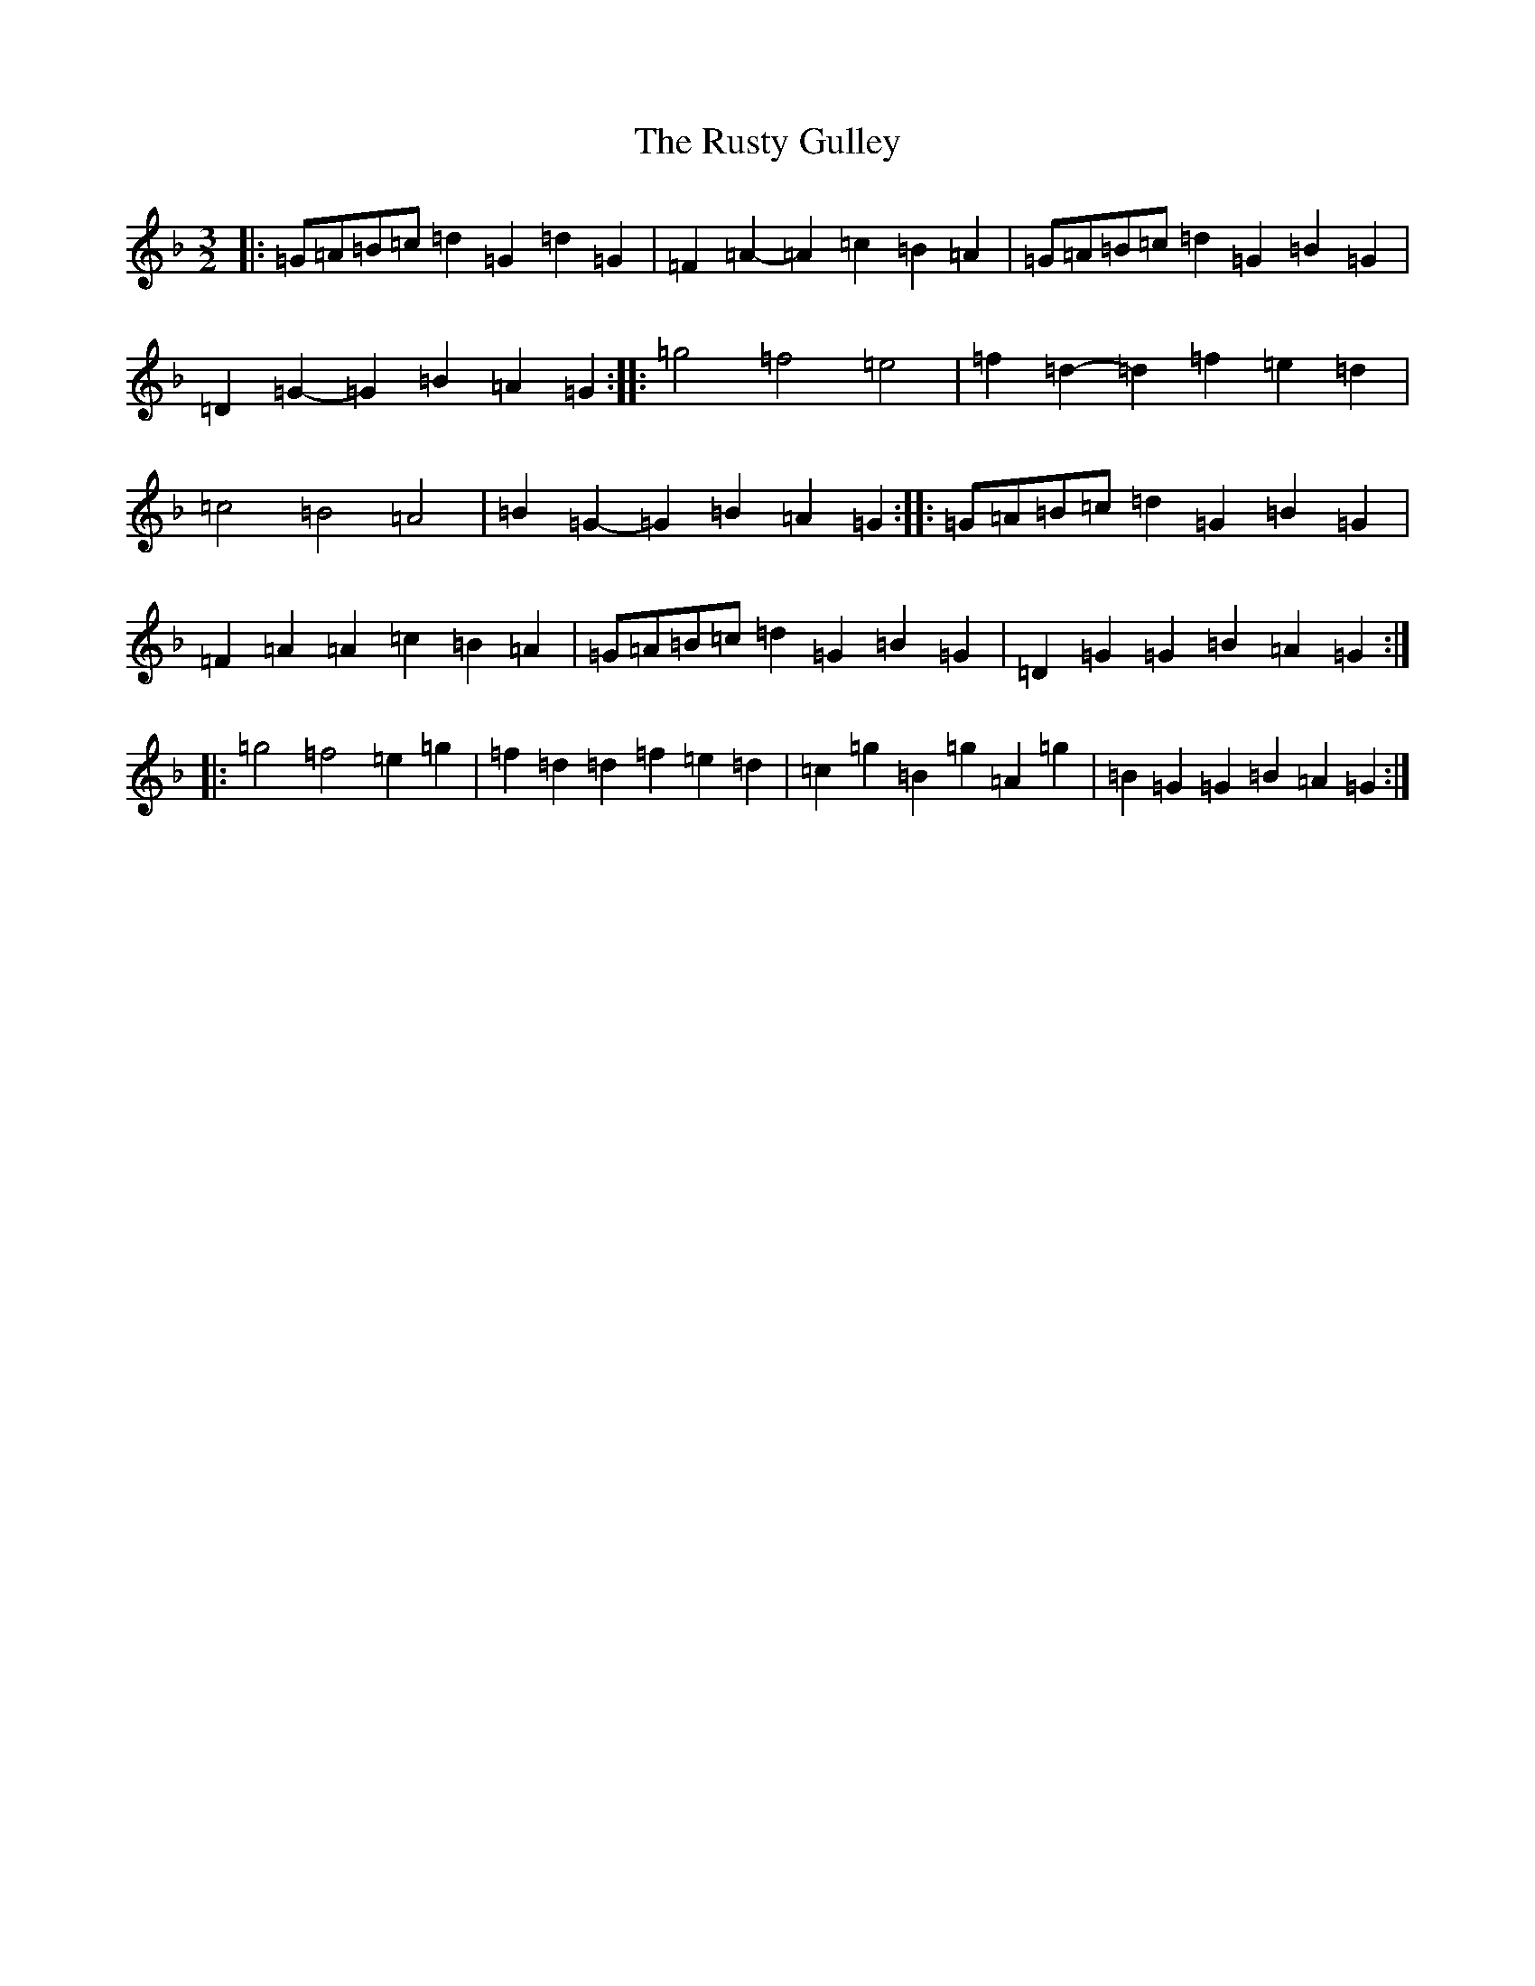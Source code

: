 X: 18675
T: Rusty Gulley, The
S: https://thesession.org/tunes/1208#setting20969
Z: B Mixolydian
R: three-two
M: 3/2
L: 1/8
K: C Mixolydian
|:=G=A=B=c=d2=G2=d2=G2|=F2=A2-=A2=c2=B2=A2|=G=A=B=c=d2=G2=B2=G2|=D2=G2-=G2=B2=A2=G2:||:=g4=f4=e4|=f2=d2-=d2=f2=e2=d2|=c4=B4=A4|=B2=G2-=G2=B2=A2=G2:||:=G=A=B=c=d2=G2=B2=G2|=F2=A2=A2=c2=B2=A2|=G=A=B=c=d2=G2=B2=G2|=D2=G2=G2=B2=A2=G2:||:=g4=f4=e2=g2|=f2=d2=d2=f2=e2=d2|=c2=g2=B2=g2=A2=g2|=B2=G2=G2=B2=A2=G2:|